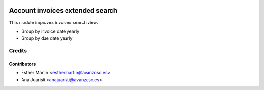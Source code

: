 .. image:: https://img.shields.io/badge/licence-AGPL--3-blue.svg
   :target: http://www.gnu.org/licenses/agpl-3.0-standalone.html
   :alt: License: AGPL-3

================================
Account invoices extended search
================================

This module improves invoices search view:

* Group by invoice date yearly

* Group by due date yearly


Credits
=======

Contributors
------------
* Esther Martín <esthermartin@avanzosc.es>
* Ana Juaristi <anajuaristi@avanzosc.es>
